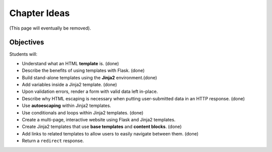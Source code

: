 Chapter Ideas
=============

(This page will eventually be removed).

Objectives
----------

Students will:

- Understand what an HTML **template** is. (done)
- Describe the benefits of using templates with Flask. (done)
- Build stand-alone templates using the **Jinja2** environment.(done)
- Add variables inside a Jinja2 template. (done)
- Upon validation errors, render a form with valid data left in-place.
- Describe why HTML escaping is necessary when putting user-submitted data in
  an HTTP response. (done)
- Use **autoescaping** within Jinja2 templates.
- Use conditionals and loops within Jinja2 templates. (done)
- Create a multi-page, interactive website using Flask and Jinja2 templates.
- Create Jinja2 templates that use **base templates** and **content blocks**.
  (done)
- Add links to related templates to allow users to easily navigate between
  them. (done)
- Return a ``redirect`` response.
